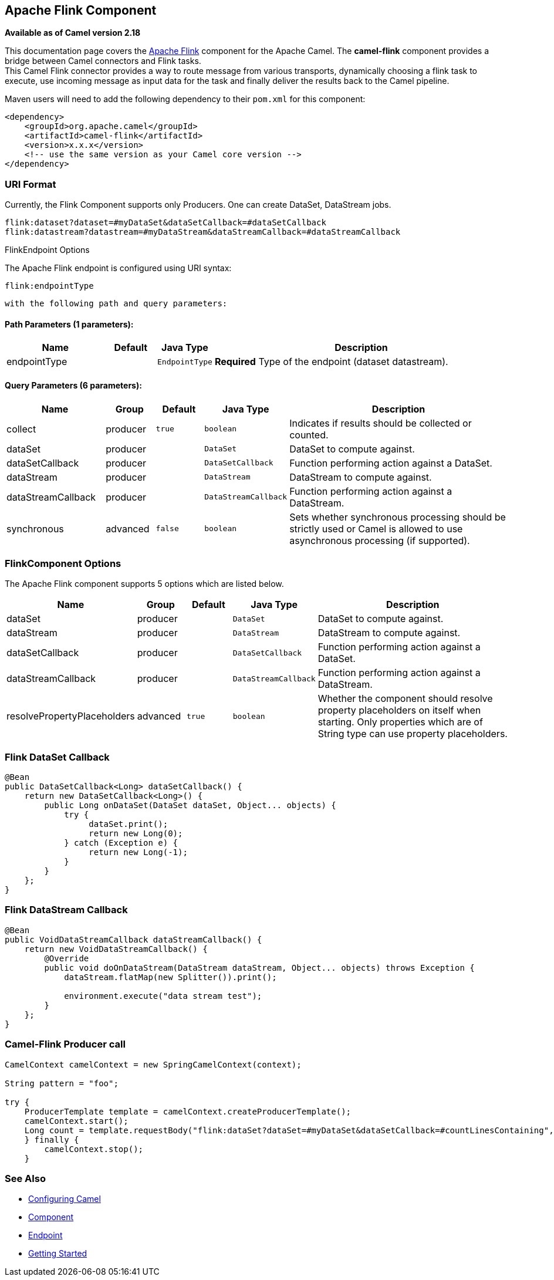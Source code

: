 ## Apache Flink Component

*Available as of Camel version 2.18*

This documentation page covers the https://flink.apache.org[Apache Flink]
component for the Apache Camel. The *camel-flink* component provides a
bridge between Camel connectors and Flink tasks. +
This Camel Flink connector provides a way to route message from various
transports, dynamically choosing a flink task to execute, use incoming
message as input data for the task and finally deliver the results back to
the Camel pipeline.

Maven users will need to add the following dependency to
their `pom.xml` for this component:

[source,xml]
------------------------------------------------------------
<dependency>
    <groupId>org.apache.camel</groupId>
    <artifactId>camel-flink</artifactId>
    <version>x.x.x</version>
    <!-- use the same version as your Camel core version -->
</dependency>
------------------------------------------------------------

### URI Format

Currently, the Flink Component supports only Producers. One can create DataSet, DataStream jobs.

[source,java]
-------------------------------------------------
flink:dataset?dataset=#myDataSet&dataSetCallback=#dataSetCallback
flink:datastream?datastream=#myDataStream&dataStreamCallback=#dataStreamCallback
-------------------------------------------------

[[Flink-FlinkEndpointOptions]]
FlinkEndpoint Options



// endpoint options: START
The Apache Flink endpoint is configured using URI syntax:

    flink:endpointType

  with the following path and query parameters:

#### Path Parameters (1 parameters):

[width="100%",cols="2,1,1m,6",options="header"]
|=======================================================================
| Name | Default | Java Type | Description
| endpointType |  | EndpointType | *Required* Type of the endpoint (dataset datastream).
|=======================================================================

#### Query Parameters (6 parameters):

[width="100%",cols="2,1,1m,1m,5",options="header"]
|=======================================================================
| Name | Group | Default | Java Type | Description
| collect | producer | true | boolean | Indicates if results should be collected or counted.
| dataSet | producer |  | DataSet | DataSet to compute against.
| dataSetCallback | producer |  | DataSetCallback | Function performing action against a DataSet.
| dataStream | producer |  | DataStream | DataStream to compute against.
| dataStreamCallback | producer |  | DataStreamCallback | Function performing action against a DataStream.
| synchronous | advanced | false | boolean | Sets whether synchronous processing should be strictly used or Camel is allowed to use asynchronous processing (if supported).
|=======================================================================
// endpoint options: END



### FlinkComponent Options




// component options: START
The Apache Flink component supports 5 options which are listed below.



[width="100%",cols="2,1,1m,1m,5",options="header"]
|=======================================================================
| Name | Group | Default | Java Type | Description
| dataSet | producer |  | DataSet | DataSet to compute against.
| dataStream | producer |  | DataStream | DataStream to compute against.
| dataSetCallback | producer |  | DataSetCallback | Function performing action against a DataSet.
| dataStreamCallback | producer |  | DataStreamCallback | Function performing action against a DataStream.
| resolvePropertyPlaceholders | advanced | true | boolean | Whether the component should resolve property placeholders on itself when starting. Only properties which are of String type can use property placeholders.
|=======================================================================
// component options: END





### Flink DataSet Callback

[source,java]
-----------------------------------
@Bean
public DataSetCallback<Long> dataSetCallback() {
    return new DataSetCallback<Long>() {
        public Long onDataSet(DataSet dataSet, Object... objects) {
            try {
                 dataSet.print();
                 return new Long(0);
            } catch (Exception e) {
                 return new Long(-1);
            }
        }
    };
}
-----------------------------------

### Flink DataStream Callback

[source,java]
---------------------------
@Bean
public VoidDataStreamCallback dataStreamCallback() {
    return new VoidDataStreamCallback() {
        @Override
        public void doOnDataStream(DataStream dataStream, Object... objects) throws Exception {
            dataStream.flatMap(new Splitter()).print();

            environment.execute("data stream test");
        }
    };
}
---------------------------

### Camel-Flink Producer call

[source,java]
-----------------------------------
CamelContext camelContext = new SpringCamelContext(context);

String pattern = "foo";

try {
    ProducerTemplate template = camelContext.createProducerTemplate();
    camelContext.start();
    Long count = template.requestBody("flink:dataSet?dataSet=#myDataSet&dataSetCallback=#countLinesContaining", pattern, Long.class);
    } finally {
        camelContext.stop();
    }
-----------------------------------

### See Also

* link:configuring-camel.html[Configuring Camel]
* link:component.html[Component]
* link:endpoint.html[Endpoint]
* link:getting-started.html[Getting Started]
